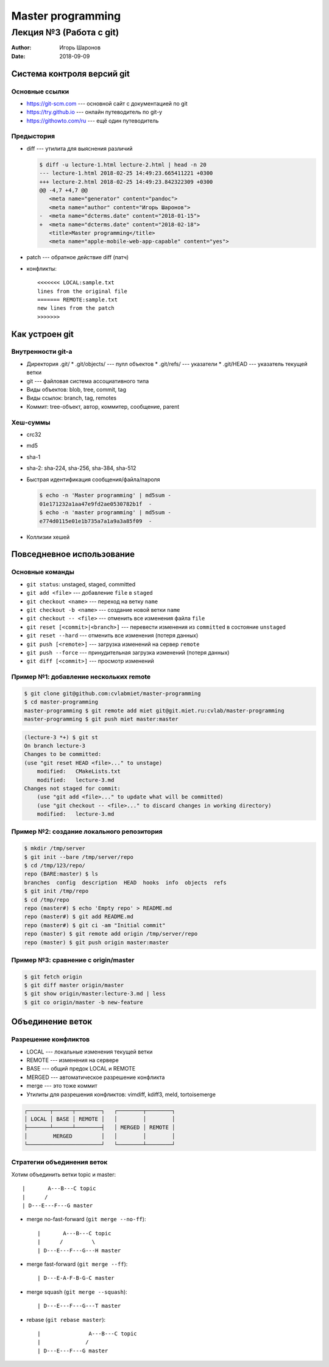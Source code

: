 ==================
Master programming
==================

------------------------
Лекция №3 (Работа с git)
------------------------

:Author: Игорь Шаронов
:Date: 2018-09-09

Система контроля версий git
===========================

Основные ссылки
---------------

* https://git-scm.com --- основной сайт с документацией по git
* https://try.github.io --- онлайн путеводитель по git-у
* https://githowto.com/ru --- ещё один путеводитель

Предыстория
-----------

* diff --- утилита для выяснения различий

  .. code:: diff

     $ diff -u lecture-1.html lecture-2.html | head -n 20
     --- lecture-1.html 2018-02-25 14:49:23.665411221 +0300
     +++ lecture-2.html 2018-02-25 14:49:23.842322309 +0300
     @@ -4,7 +4,7 @@
        <meta name="generator" content="pandoc">
        <meta name="author" content="Игорь Шаронов">
     -  <meta name="dcterms.date" content="2018-01-15">
     +  <meta name="dcterms.date" content="2018-02-18">
        <title>Master programming</title>
        <meta name="apple-mobile-web-app-capable" content="yes">

* patch --- обратное действие diff (патч)
* конфликты::

    <<<<<<< LOCAL:sample.txt
    lines from the original file
    ======= REMOTE:sample.txt
    new lines from the patch
    >>>>>>>

Как устроен git
===============

Внутренности git-а
------------------

* Директория .git/
  * .git/objects/ --- пулл объектов
  * .git/refs/ --- указатели
  * .git/HEAD --- указатель текущей ветки
* git --- файловая система ассоциативного типа
* Виды объектов: blob, tree, commit, tag
* Виды ссылок: branch, tag, remotes
* Коммит: tree-объект, автор, коммитер, сообщение, parent

Хеш-суммы
---------

* crc32
* md5
* sha-1
* sha-2: sha-224, sha-256, sha-384, sha-512
* Быстрая идентификация сообщения/файла/пароля

  .. code:: sh

    $ echo -n 'Master programming' | md5sum -
    01e171232a1aa47e9fd2ae0530782b1f  -
    $ echo -n 'master programming' | md5sum -
    e774d0115e01e1b735a7a1a9a3a85f09  -

* Коллизии хешей

Повседневное использование
==========================

Основные команды
----------------

* ``git status``: unstaged, staged, committed
* ``git add <file>`` --- добавление ``file`` в ``staged``
* ``git checkout <name>`` --- переход на ветку ``name``
* ``git checkout -b <name>`` --- создание новой ветки ``name``
* ``git checkout -- <file>`` --- отменить все изменения файла ``file``
* ``git reset [<commit>|<branch>]`` --- перевести изменения из ``committed`` в состояние ``unstaged``
* ``git reset --hard`` --- отменить все изменения (потеря данных)
* ``git push [<remote>]`` --- загрузка изменений на сервер ``remote``
* ``git push --force`` --- принудительная загрузка изменений (потеря данных)
* ``git diff [<commit>]`` --- просмотр изменений

Пример №1: добавление нескольких remote
---------------------------------------

.. code:: sh

    $ git clone git@github.com:cvlabmiet/master-programming
    $ cd master-programming
    master-programming $ git remote add miet git@git.miet.ru:cvlab/master-programming
    master-programming $ git push miet master:master

.. code:: sh

    (lecture-3 *+) $ git st
    On branch lecture-3
    Changes to be committed:
    (use "git reset HEAD <file>..." to unstage)
        modified:   CMakeLists.txt
        modified:   lecture-3.md
    Changes not staged for commit:
        (use "git add <file>..." to update what will be committed)
        (use "git checkout -- <file>..." to discard changes in working directory)
        modified:   lecture-3.md

Пример №2: создание локального репозитория
------------------------------------------

.. code:: sh

    $ mkdir /tmp/server
    $ git init --bare /tmp/server/repo
    $ cd /tmp/123/repo/
    repo (BARE:master) $ ls
    branches  config  description  HEAD  hooks  info  objects  refs
    $ git init /tmp/repo
    $ cd /tmp/repo
    repo (master#) $ echo 'Empty repo' > README.md
    repo (master#) $ git add README.md
    repo (master#) $ git ci -am "Initial commit"
    repo (master) $ git remote add origin /tmp/server/repo
    repo (master) $ git push origin master:master

Пример №3: сравнение с origin/master
------------------------------------

.. code:: sh

    $ git fetch origin
    $ git diff master origin/master
    $ git show origin/master:lecture-3.md | less
    $ git co origin/master -b new-feature

Объединение веток
=================

Разрешение конфликтов
---------------------

* LOCAL --- локальные изменения текущей ветки
* REMOTE --- изменения на сервере
* BASE --- общий предок LOCAL и REMOTE
* MERGED --- автоматическое разрешение конфликта
* merge --- это тоже коммит
* Утилиты для разрешения конфликтов: vimdiff, kdiff3, meld, tortoisemerge

.. code::

    ┌───────┬──────┬────────┐   ┌────────┬────────┐
    │ LOCAL │ BASE │ REMOTE │   │        │        │
    ├───────┴──────┴────────┤   │ MERGED │ REMOTE │
    │        MERGED         │   │        │        │
    └───────────────────────┘   └────────┴────────┘

Стратегии объединения веток
---------------------------

.. class:: column50

   Хотим объединить ветки topic и master::

   |       A---B---C topic
   |      /
   | D---E---F---G master

.. class:: column50

    * merge no-fast-forward (``git merge --no-ff``)::

        |       A---B---C topic
        |      /         \
        | D---E---F---G---H master

    * merge fast-forward (``git merge --ff``)::

        | D---E-A-F-B-G-C master

    * merge squash (``git merge --squash``)::

        | D---E---F---G---T master

    * rebase (``git rebase master``)::

        |               A---B---C topic
        |              /
        | D---E---F---G master
